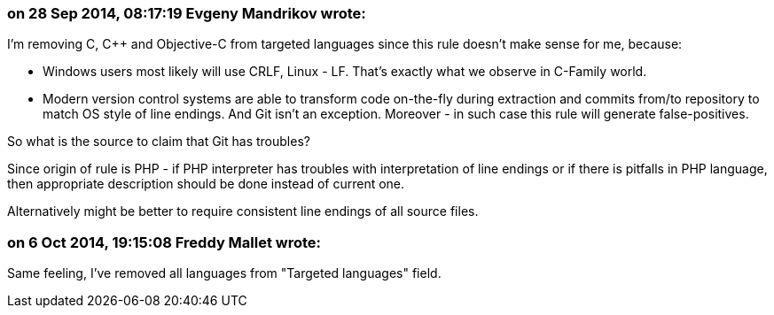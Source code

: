=== on 28 Sep 2014, 08:17:19 Evgeny Mandrikov wrote:
I'm removing C, {cpp} and Objective-C from targeted languages since this rule doesn't make sense for me, because:

* Windows users most likely will use CRLF, Linux - LF. That's exactly what we observe in C-Family world.
* Modern version control systems are able to transform code on-the-fly during extraction and commits from/to repository to match OS style of line endings. And Git isn't an exception. Moreover - in such case this rule will generate false-positives.

So what is the source to claim that Git has troubles?


Since origin of rule is PHP - if PHP interpreter has troubles with interpretation of line endings or if there is pitfalls in PHP language, then appropriate description should be done instead of current one.

Alternatively might be better to require consistent line endings of all source files.

=== on 6 Oct 2014, 19:15:08 Freddy Mallet wrote:
Same feeling, I've removed all languages from "Targeted languages" field.

